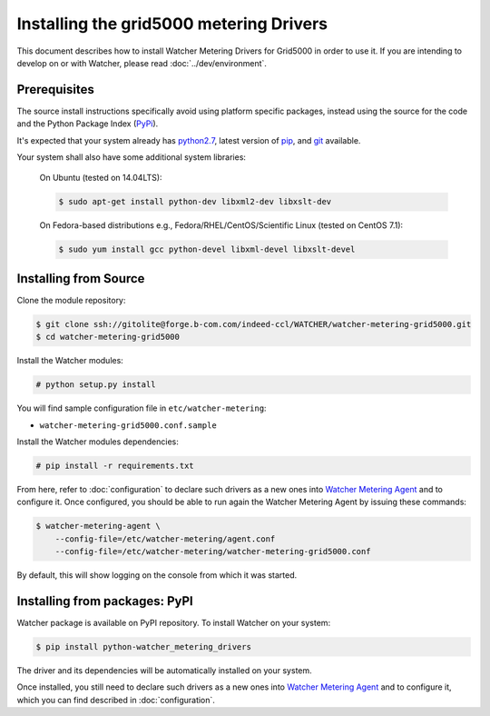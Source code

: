 ..

========================================
Installing the grid5000 metering Drivers
========================================

This document describes how to install Watcher Metering Drivers for Grid5000 in order
to use it. If you are intending to develop on or with Watcher, please read :doc:`../dev/environment`.

Prerequisites
-------------

The source install instructions specifically avoid using platform specific
packages, instead using the source for the code and the Python Package Index
(PyPi_).

.. _PyPi: http://pypi.python.org/pypi

It's expected that your system already has python2.7_, latest version of pip_, and git_ available.

.. _python2.7: http://www.python.org
.. _pip: http://www.pip-installer.org/en/latest/installing.html
.. _git: http://git-scm.com/

Your system shall also have some additional system libraries:

  On Ubuntu (tested on 14.04LTS):

  .. code-block:: bash

    $ sudo apt-get install python-dev libxml2-dev libxslt-dev

  On Fedora-based distributions e.g., Fedora/RHEL/CentOS/Scientific Linux (tested on CentOS 7.1):

  .. code-block:: bash

    $ sudo yum install gcc python-devel libxml-devel libxslt-devel


Installing from Source
----------------------

Clone the module repository:

.. code-block:: bash

    $ git clone ssh://gitolite@forge.b-com.com/indeed-ccl/WATCHER/watcher-metering-grid5000.git
    $ cd watcher-metering-grid5000

Install the Watcher modules:

.. code-block:: bash

    # python setup.py install


You will find sample configuration file in ``etc/watcher-metering``:

* ``watcher-metering-grid5000.conf.sample``

Install the Watcher modules dependencies:

.. code-block:: bash

    # pip install -r requirements.txt

From here, refer to :doc:`configuration` to declare such drivers as a new ones into `Watcher Metering Agent`_ and to configure it. Once configured, you should be able to run again the Watcher Metering Agent by issuing these commands:

.. code-block:: bash

    $ watcher-metering-agent \
        --config-file=/etc/watcher-metering/agent.conf
        --config-file=/etc/watcher-metering/watcher-metering-grid5000.conf

By default, this will show logging on the console from which it was started.


.. _`Watcher Metering Agent`: https://github.com/b-com/watcher-metering

Installing from packages: PyPI
--------------------------------

Watcher package is available on PyPI repository. To install Watcher on your system:

.. code-block:: bash

    $ pip install python-watcher_metering_drivers

The driver and its dependencies will be automatically installed on your system.

Once installed, you still need to declare such drivers as a new ones into `Watcher Metering Agent`_ and to configure it, which you can find described in :doc:`configuration`.
